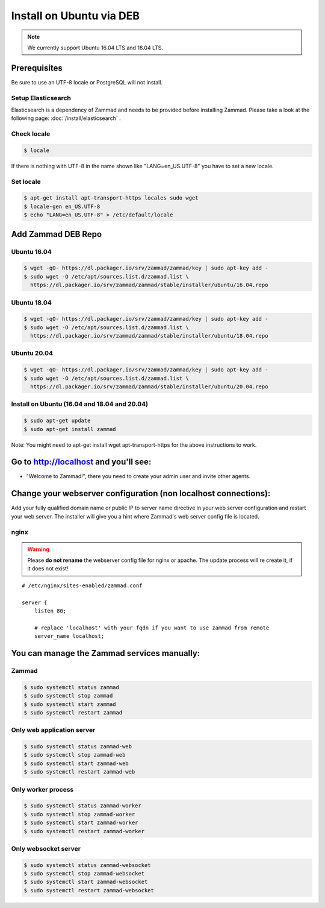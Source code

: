 Install on Ubuntu via DEB
*************************

.. note:: We currently support Ubuntu 16.04 LTS and 18.04 LTS.


Prerequisites
=============

Be sure to use an UTF-8 locale or PostgreSQL will not install.


Setup Elasticsearch
-------------------

Elasticsearch is a dependency of Zammad and needs to be provided before installing Zammad.
Please take a look at the following page: :doc:`/install/elasticsearch` .


Check locale
------------

.. code-block:: sh

   $ locale

If there is nothing with UTF-8 in the name shown like "LANG=en_US.UTF-8" you have to set a new locale.

Set locale
----------

.. code-block:: sh

   $ apt-get install apt-transport-https locales sudo wget
   $ locale-gen en_US.UTF-8
   $ echo "LANG=en_US.UTF-8" > /etc/default/locale


Add Zammad DEB Repo
===================

Ubuntu 16.04
------------

.. code-block:: sh

   $ wget -qO- https://dl.packager.io/srv/zammad/zammad/key | sudo apt-key add -
   $ sudo wget -O /etc/apt/sources.list.d/zammad.list \
     https://dl.packager.io/srv/zammad/zammad/stable/installer/ubuntu/16.04.repo



Ubuntu 18.04
------------

.. code-block:: sh

   $ wget -qO- https://dl.packager.io/srv/zammad/zammad/key | sudo apt-key add -
   $ sudo wget -O /etc/apt/sources.list.d/zammad.list \
     https://dl.packager.io/srv/zammad/zammad/stable/installer/ubuntu/18.04.repo


Ubuntu 20.04
------------

.. code-block:: sh

   $ wget -qO- https://dl.packager.io/srv/zammad/zammad/key | sudo apt-key add -
   $ sudo wget -O /etc/apt/sources.list.d/zammad.list \
     https://dl.packager.io/srv/zammad/zammad/stable/installer/ubuntu/20.04.repo



Install on Ubuntu (16.04 and 18.04 and 20.04)
-----------------------------------

.. code-block:: sh

   $ sudo apt-get update
   $ sudo apt-get install zammad

Note: You might need to apt-get install wget apt-transport-https for the above instructions to work.


Go to http://localhost and you'll see:
======================================

* "Welcome to Zammad!", there you need to create your admin user and invite other agents.


Change your webserver configuration (non localhost connections):
================================================================

Add your fully qualified domain name or public IP to server name directive in your web server configuration and restart your web server.
The installer will give you a hint where Zammad's web server config file is located.

nginx
--------

.. warning:: Please **do not rename** the webserver config file for nginx or apache.
  The update process will re create it, if it does not exist!

::

   # /etc/nginx/sites-enabled/zammad.conf

   server {
       listen 80;

       # replace 'localhost' with your fqdn if you want to use zammad from remote
       server_name localhost;


You can manage the Zammad services manually:
============================================

Zammad
------

.. code-block:: sh

   $ sudo systemctl status zammad
   $ sudo systemctl stop zammad
   $ sudo systemctl start zammad
   $ sudo systemctl restart zammad

Only web application server
---------------------------

.. code-block:: sh

   $ sudo systemctl status zammad-web
   $ sudo systemctl stop zammad-web
   $ sudo systemctl start zammad-web
   $ sudo systemctl restart zammad-web

Only worker process
-------------------

.. code-block:: sh

   $ sudo systemctl status zammad-worker
   $ sudo systemctl stop zammad-worker
   $ sudo systemctl start zammad-worker
   $ sudo systemctl restart zammad-worker

Only websocket server
---------------------

.. code-block:: sh

   $ sudo systemctl status zammad-websocket
   $ sudo systemctl stop zammad-websocket
   $ sudo systemctl start zammad-websocket
   $ sudo systemctl restart zammad-websocket
